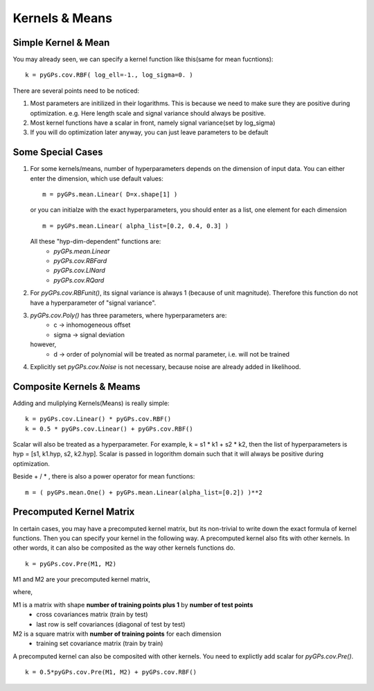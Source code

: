 Kernels & Means
============================

Simple Kernel & Mean
---------------------
You may already seen, we can specify a kernel function like this(same for mean fucntions): ::
    
    k = pyGPs.cov.RBF( log_ell=-1., log_sigma=0. )

There are several points need to be noticed:

1. Most parameters are initilized in their logarithms. This is because we need to make sure they are positive during optimization. e.g. Here length scale and signal variance should always be positive.

2. Most kernel functions have a scalar in front, namely signal variance(set by log_sigma)

3. If you will do optimization later anyway, you can just leave parameters to be default


Some Special Cases
---------------------
1. For some kernels/means, number of hyperparameters depends on the dimension of input data.
   You can either enter the dimension, which use default values: ::

	   m = pyGPs.mean.Linear( D=x.shape[1] )

   or you can initialze with the exact hyperparameters,
   you should enter as a list, one element for each dimension ::

	   m = pyGPs.mean.Linear( alpha_list=[0.2, 0.4, 0.3] )

   All these "hyp-dim-dependent" functions are:
     * *pyGPs.mean.Linear*
     * *pyGPs.cov.RBFard*
     * *pyGPs.cov.LINard*
     * *pyGPs.cov.RQard*


2. For *pyGPs.cov.RBFunit()*, its signal variance is always 1 (because of unit magnitude). Therefore this function do not have a hyperparameter of "signal variance".


3. *pyGPs.cov.Poly()* has three parameters, where hyperparameters are:
       * c     -> inhomogeneous offset
       * sigma -> signal deviation 
        
   however, 
       * d     -> order of polynomial 
         will be treated as normal parameter, i.e. will not be trained


4. Explicitly set *pyGPs.cov.Noise* is not necessary, because noise are already added in likelihood.


Composite Kernels & Meams 
----------------------------
Adding and muliplying Kernels(Means) is really simple: ::

	k = pyGPs.cov.Linear() * pyGPs.cov.RBF()
	k = 0.5 * pyGPs.cov.Linear() + pyGPs.cov.RBF()

Scalar will also be treated as a hyperparameter. For example, k = s1 * k1 + s2 * k2, 
then the list of hyperparameters is hyp = [s1, k1.hyp, s2, k2.hyp]. Scalar is passed in logorithm domain such that it will always be positive during optimization.

Beside + / * , there is also a power operator for mean functions: ::

    m = ( pyGPs.mean.One() + pyGPs.mean.Linear(alpha_list=[0.2]) )**2


Precomputed Kernel Matrix
-----------------------------
In certain cases, you may have a precomputed kernel matrix,
but its non-trivial to write down the exact formula of kernel functions. Then you can specify your kernel in the following way. A precomputed kernel also fits with other kernels. In other words, it can also be composited as the way other kernels functions do. ::

	k = pyGPs.cov.Pre(M1, M2)

M1 and M2 are your precomputed kernel matrix,

where,

M1 is a matrix with shape **number of training points plus 1** by **number of test points** 
 - cross covariances matrix (train by test) 
 - last row is self covariances (diagonal of test by test)
M2 is a square matrix with **number of training points** for each dimension
 - training set covariance matrix (train by train)  

A precomputed kernel can also be composited with other kernels. You need to explictly add scalar for *pyGPs.cov.Pre()*. ::
    
    k = 0.5*pyGPs.cov.Pre(M1, M2) + pyGPs.cov.RBF()




